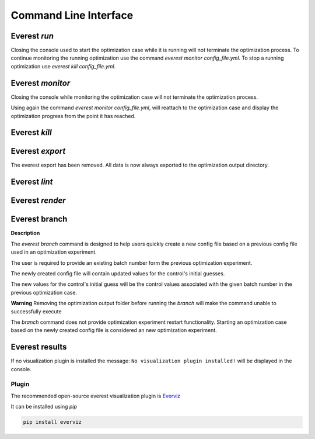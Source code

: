 .. _cha_cli:

**********************
Command Line Interface
**********************

.. argparse::
    :module: everest.bin.main
    :func: _build_args_parser
    :prog: start_everest

==============
 Everest `run`
==============

.. argparse::
    :module: everest.bin.everest_script
    :func: _build_args_parser
    :prog: everest_entry

Closing the console used to start the optimization case while it is running will not terminate the optimization process.
To continue monitoring the running optimization use the command `everest monitor config_file.yml`.
To stop a running optimization use `everest kill config_file.yml`.


==================
 Everest `monitor`
==================

.. argparse::
    :module: everest.bin.monitor_script
    :func: _build_args_parser
    :prog: monitor_entry

Closing the console while monitoring the optimization case will not terminate the optimization process.

Using again the command `everest monitor config_file.yml`, will reattach to the optimization case and display the optimization progress from the point it has reached.

==================
 Everest `kill`
==================

.. argparse::
    :module: everest.bin.kill_script
    :func: _build_args_parser
    :prog: kill_entry


.. _evexport:

================
Everest `export`
================

The everest export has been removed. All data is now always exported to the optimization output directory.

==============
Everest `lint`
==============

.. argparse::
    :module: everest.bin.everlint_script
    :func: _build_args_parser
    :prog: lint_entry

================
Everest `render`
================

.. argparse::
    :module: everest.bin.everconfigdump_script
    :func: _build_args_parser
    :prog: config_dump_entry


.. _ev_branch:

==============
Everest branch
==============

.. argparse::
    :module: everest.bin.config_branch_script
    :func: _build_args_parser
    :prog: config_branch_entry

**Description**

The *everest branch* command is designed to help users quickly create a new config file based on a previous config file
used in an optimization experiment.

The user is required to provide an existing batch number form the previous optimization experiment.

The newly created config file will contain updated values for the control's initial guesses.

The new values for the control's initial guess will be the control values associated with the given batch number
in the previous optimization case.

**Warning**
Removing the optimization output folder before running the *branch* will make the command unable to successfully execute

The *branch* command does not provide optimization experiment restart functionality. Starting an optimization case based
on the newly created config file is considered an new optimization experiment.

===============
Everest results
===============

.. argparse::
    :module: everest.bin.visualization_script
    :func: _build_args_parser
    :prog: visualization_entry


If no visualization plugin is installed the message:
``No visualization plugin installed!`` will be displayed in the console.


Plugin
======

The recommended open-source everest visualization plugin is Everviz_

.. _Everviz: https://github.com/equinor/everviz


It can be installed using `pip`

.. code-block:: yaml

 pip install everviz
